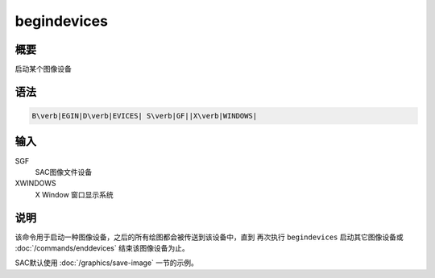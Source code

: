 begindevices
============

概要
----

启动某个图像设备

语法
----

.. code:: bash

    B\verb|EGIN|D\verb|EVICES| S\verb|GF||X\verb|WINDOWS|

输入
----

SGF
    SAC图像文件设备

XWINDOWS
    X Window 窗口显示系统

说明
----

该命令用于启动一种图像设备，之后的所有绘图都会被传送到该设备中，直到
再次执行 ``begindevices`` 启动其它图像设备或
:doc:`/commands/enddevices` 结束该图像设备为止。

SAC默认使用 :doc:`/graphics/save-image` 一节的示例。
